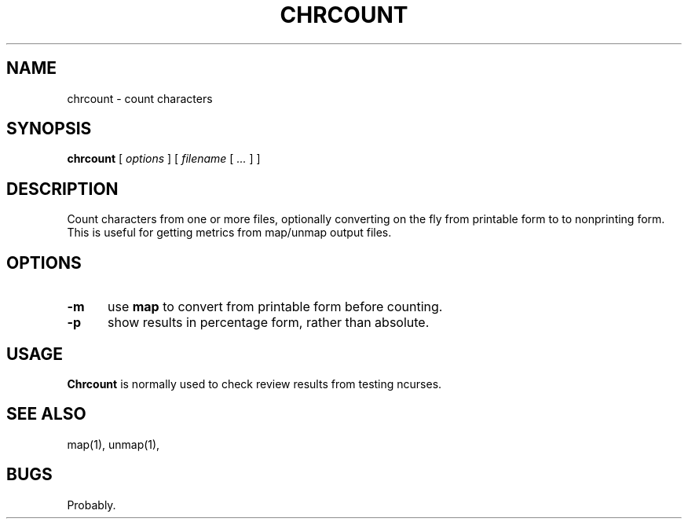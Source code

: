 .\" $Id: chrcount.1,v 1.1 2020/10/26 00:35:31 tom Exp $
.TH CHRCOUNT "1" "October 2020"
.hy 0
.SH NAME
chrcount \- count characters
.
.SH SYNOPSIS
.B chrcount
[
.I options
] [
.I filename
[
.I ...
]
]
.
.SH DESCRIPTION
Count characters from one or more files, optionally converting
on the fly from printable form to to nonprinting form.
This is useful for getting metrics from map/unmap output files.
.
.SH OPTIONS
.TP 5
.B \-m
use \fBmap\fP to convert from printable form before counting.
.
.TP 5
.B \-p
show results in percentage form, rather than absolute.
.
.SH USAGE
.
\fBChrcount\fR is normally used to check review results from testing
ncurses.
.
.SH SEE ALSO
map(1),
unmap(1),
.
.
.SH BUGS
.
Probably.
